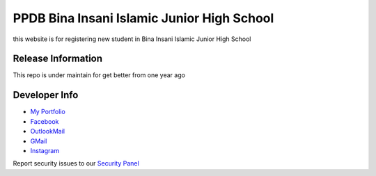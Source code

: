 ###################
PPDB Bina Insani Islamic Junior High School
###################

this website is for registering new student in Bina Insani Islamic Junior High School

*******************
Release Information
*******************

This repo is under maintain for get better from one year ago

*********
Developer Info
*********

-  `My Portfolio <https://neticx.githun.io>`_
-  `Facebook <https://facebook.com/neticx>`_
-  `OutlookMail <mailto:neticxploit@outlook.com/>`_
-  `GMail <mailto:neticxploit@gmail.com>`_
-  `Instagram <https://instagram.com/@neticx>`_

Report security issues to our `Security Panel <mailto:fahmi@gaivo-systemworks.com>`_